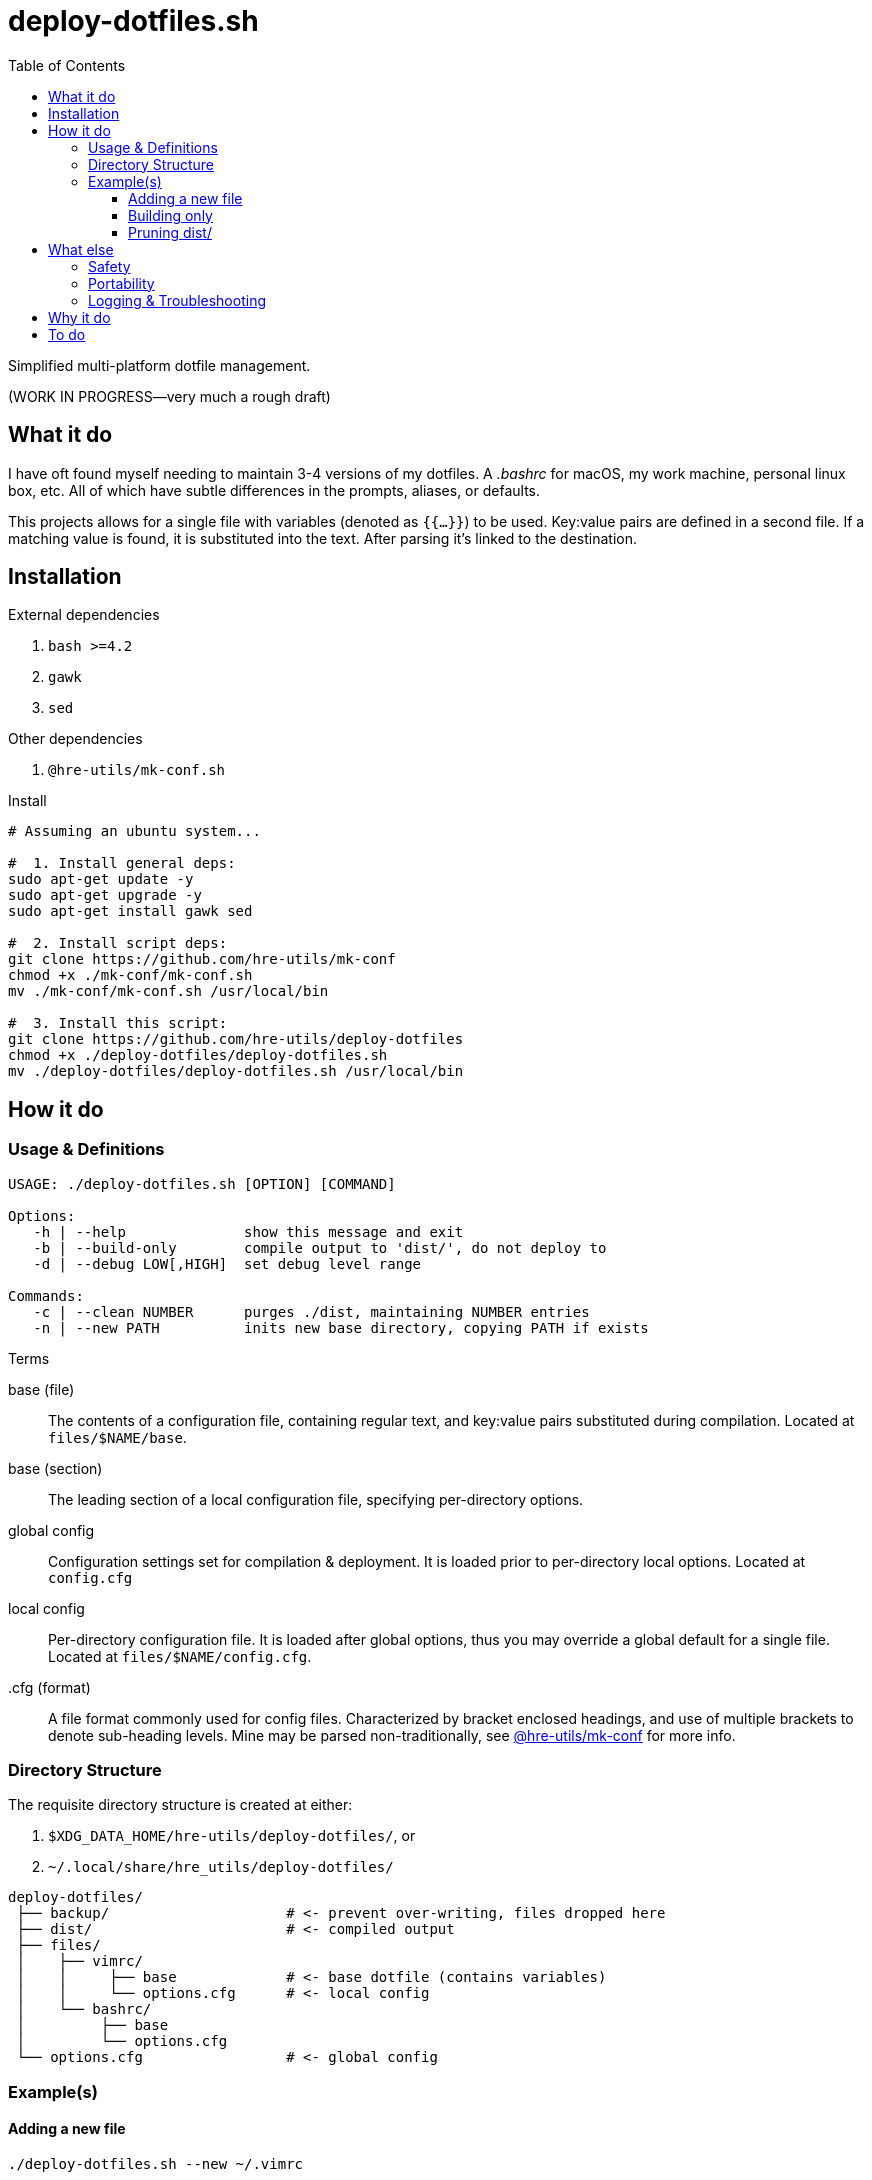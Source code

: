 = deploy-dotfiles.sh
:toc:       left
:toclevels: 3

Simplified multi-platform dotfile management.

(WORK IN PROGRESS--very much a rough draft)

== What it do
I have oft found myself needing to maintain 3-4 versions of my dotfiles.
A _.bashrc_ for macOS, my work machine, personal linux box, etc.
All of which have subtle differences in the prompts, aliases, or defaults.

This projects allows for a single file with variables (denoted as `{{...}}`) to be used.
Key:value pairs are defined in a second file.
If a matching value is found, it is substituted into the text.
After parsing it's linked to the destination.


== Installation
.External dependencies
. `bash >=4.2`
. `gawk`
. `sed`

.Other dependencies
. `@hre-utils/mk-conf.sh`

.Install
[source,bash]
----
# Assuming an ubuntu system...

#  1. Install general deps:
sudo apt-get update -y
sudo apt-get upgrade -y
sudo apt-get install gawk sed

#  2. Install script deps:
git clone https://github.com/hre-utils/mk-conf
chmod +x ./mk-conf/mk-conf.sh
mv ./mk-conf/mk-conf.sh /usr/local/bin

#  3. Install this script:
git clone https://github.com/hre-utils/deploy-dotfiles
chmod +x ./deploy-dotfiles/deploy-dotfiles.sh
mv ./deploy-dotfiles/deploy-dotfiles.sh /usr/local/bin
----


== How it do
=== Usage & Definitions
[source]
----
USAGE: ./deploy-dotfiles.sh [OPTION] [COMMAND]

Options:
   -h | --help              show this message and exit
   -b | --build-only        compile output to 'dist/', do not deploy to
   -d | --debug LOW[,HIGH]  set debug level range

Commands:
   -c | --clean NUMBER      purges ./dist, maintaining NUMBER entries
   -n | --new PATH          inits new base directory, copying PATH if exists
----

.Terms
base (file)::
   The contents of a configuration file, containing regular text, and key:value pairs substituted during compilation.
   Located at `files/$NAME/base`.

base (section)::
   The leading section of a local configuration file, specifying per-directory options.

global config::
   Configuration settings set for compilation & deployment.
   It is  loaded prior to per-directory local options.
   Located at `config.cfg`

local config::
   Per-directory configuration file.
   It is loaded after global options, thus you may override a global default for a single file.
   Located at `files/$NAME/config.cfg`. 

.cfg (format)::
   A file format commonly used for config files.
   Characterized by bracket enclosed headings, and use of multiple brackets to denote sub-heading levels.
   Mine may be parsed non-traditionally, see https://github.com/hre-utils/mk-conf[@hre-utils/mk-conf] for more info.


=== Directory Structure
The requisite directory structure is created at either:

. `$XDG_DATA_HOME/hre-utils/deploy-dotfiles/`, or
. `~/.local/share/hre_utils/deploy-dotfiles/`

[source]
----
deploy-dotfiles/
 ├── backup/                     # <- prevent over-writing, files dropped here
 ├── dist/                       # <- compiled output
 ├── files/
 │    ├── vimrc/
 │    │     ├── base             # <- base dotfile (contains variables)
 │    │     └── options.cfg      # <- local config
 │    └── bashrc/
 │         ├── base
 │         └── options.cfg
 └── options.cfg                 # <- global config
----

=== Example(s)
==== Adding a new file
[source]
----
./deploy-dotfiles.sh --new ~/.vimrc
----

.Does
. Creates new directory under _files/_.
. Default local _options.cfg_ is written.
. Either copies file from `$PATH` to '`base`', or creates empty file

==== Building only
[source]
----
./deploy-dotfiles.sh --build-only
----

.Does
. Compiles all '`base`' files
. Moves into _dist/_, named after seconds since epoch

.Does not
. Deploy to final destination

==== Pruning dist/
[source]
----
./deploy-dotfiles.sh --clean [NUM]
----

.Does
. Deletes all files from _dist/_, save for the most recent `$NUM` (default 3)

== What else
=== Safety
Decent error checking.

Sane defaults.

It should be difficult for one to accidentally nuke a config file.
If an existing dotfile is found at the deployment location, it is backed up via one of several methods:

. Moved _(default)_: re-located to the `backup` directory, renamed to last modification time
. In-place: given `.bak` suffix
. Removed: `rm -i` to provide confirmation & interactively remove

Should the user choose to not back up a potentially overwritten file, the default copy command is `cp -i`.
There's plenty opportunity to prevent data loss, unless specifically chosen not to.


=== Portability
Very few dependencies.

Aside from a couple bash scripts you can easily clone, you'll probably have everything installed already.
Anyone with bash >=4.2 and gawk/sed should be set.
You don't have to download the entirety of Python3, or nonsense ruby gems.

You're welcome.


=== Logging & Troubleshooting
Fairly comprehensive log output.

Turn on log levels by passing `--debug LOW[,HIGH]`.
Levels go from -1 (for absolute noise), to 3 (critical errors).

Each run initially generates a '`RUN_ID`' (seconds since the epoch).
The compiled files in _dist/_ are each named after the RUN_ID, to match against specific logfile output.
Allows for easier troubleshooting.


== Why it do
Bash == best.

Using the language for things it was unequivocally not intended is a wonderful way to gain a deeper understanding of it.
No one in their right mind would make a lexer in bash... so I had to.

It also keeps the footprint & dependencies small, which make it portable.


== To do
.Refactor & Bugfixes
* [ ] '`Library`' files contain too many conflicting global variables when sourcing.
      `PROGDIR` ends up being set to the path of the last-sourced file.
      Several proposed solutions noted in the comments.

.Features
* [ ] CLI options:
    ** [x] `--new` Automatically create the requisite directory structure
    ** [x] `--clean` Remove >3 files from each dir in ./dist.
    ** [ ] `--find` Echo path to the '`base`' of a specified search term

* [ ] Re-work type :multiline and :text in `mk-conf.sh`, such that we can specify longer sections of text to drop in.
      While specifying files in `./files/$NAME/additions/` may be a more elegant solution for long additions, 4-5 line chunks seem best via a :multiline entry.

* [ ] Reporting.
      Compile information during the run into a final report.
      Use a trap to ensure the report is actually written on exits or failure.
      Report should contain: 1) exit status, 2) run summary, 3) operations performed, 4) errors encountered.
      Use `less -r` to show with color escapes enabled.

* [ ] Easier option for files that don't have any processing required.
      If it it something that's as simple as a 'cp' with no variables.

* [ ] Create deployment script, move data to XDG_DATA_HOME or .local/share

* [ ] Add `write` function. Similar to `debug`.
      For writing necessary output to the terminal.
      Will need to be quieted by `-q|--quiet`.

* [ ] When stripping newlines, also consider situations of `$'\n'`, `$' '`, `$'\n'`.
      Need a lookahead +2, or a lookbehind.

* [ ] Maybe set up `fswatch` for auto-compiling files from base?


.Done
* [x] Tokenize new text that's entered from the config.cfg file, such that we can properly strip newlines.

* [x] Diff previously generated files.
      If there's no differences, no need to compile them again.
      Best way to do this might be a dotfile within each `./dist/$NAME` with a md5sum of the base file, and the filename it's created.
      Before running, we md5sum the '`base`' file, grep the list to see if there's an existing entry.

* [x] Make consistent global variables for common paths.
      The names should be straightforward, memorable, and obviously distinct to which directory they refer.

* [x] Clean up terminology.
      We're referring to '`base`' in like 3 different ways.
      As with variables, things should have one (and only one) clear name.
